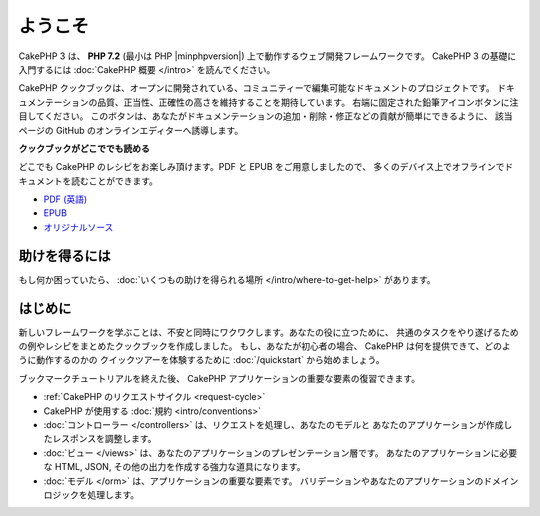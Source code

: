 ようこそ
########

CakePHP 3 は、 **PHP 7.2** (最小は PHP |minphpversion|) 上で動作するウェブ開発フレームワークです。
CakePHP 3 の基礎に入門するには :doc:`CakePHP 概要 </intro>` を読んでください。

CakePHP クックブックは、オープンに開発されている、コミュニティーで編集可能なドキュメントのプロジェクトです。
ドキュメンテーションの品質、正当性、正確性の高さを維持することを期待しています。
右端に固定された鉛筆アイコンボタンに注目してください。
このボタンは、あなたがドキュメンテーションの追加・削除・修正などの貢献が簡単にできるように、
該当ページの GitHub のオンラインエディターへ誘導します。

.. container:: offline-download

    **クックブックがどこででも読める**

    .. image:: /_static/img/read-the-book.jpg
       :alt: Read the Book - CakePHP

    どこでも CakePHP のレシピをお楽しみ頂けます。PDF と EPUB をご用意しましたので、
    多くのデバイス上でオフラインでドキュメントを読むことができます。

    - `PDF (英語) <../_downloads/en/CakePHPCookbook.pdf>`_
    - `EPUB <../_downloads/ja/CakePHPCookbook.epub>`_
    - `オリジナルソース <http://github.com/cakephp/docs>`_

助けを得るには
==============

もし何か困っていたら、 :doc:`いくつもの助けを得られる場所
</intro/where-to-get-help>`
があります。

はじめに
========

新しいフレームワークを学ぶことは、不安と同時にワクワクします。あなたの役に立つために、
共通のタスクをやり遂げるための例やレシピをまとめたクックブックを作成しました。
もし、あなたが初心者の場合、 CakePHP は何を提供できて、どのように動作するのかの
クイックツアーを体験するために :doc:`/quickstart` から始めましょう。

ブックマークチュートリアルを終えた後、 CakePHP アプリケーションの重要な要素の復習できます。

* :ref:`CakePHP のリクエストサイクル <request-cycle>`
* CakePHP が使用する :doc:`規約 <intro/conventions>`
* :doc:`コントローラー </controllers>` は、リクエストを処理し、あなたのモデルと
  あなたのアプリケーションが作成したレスポンスを調整します。
* :doc:`ビュー </views>` は、あなたのアプリケーションのプレゼンテーション層です。
  あなたのアプリケーションに必要な HTML, JSON, その他の出力を作成する強力な道具になります。
* :doc:`モデル </orm>` は、アプリケーションの重要な要素です。
  バリデーションやあなたのアプリケーションのドメインロジックを処理します。

.. meta::
    :title lang=ja: .. CakePHP Cookbook documentation master file, created by
    :keywords lang=ja: doc models,documentation master,presentation layer,documentation project,quickstart,original source,sphinx,liking,cookbook,validity,conventions,validation,cakephp,accuracy,storage and retrieval,heart,blog,project hope
